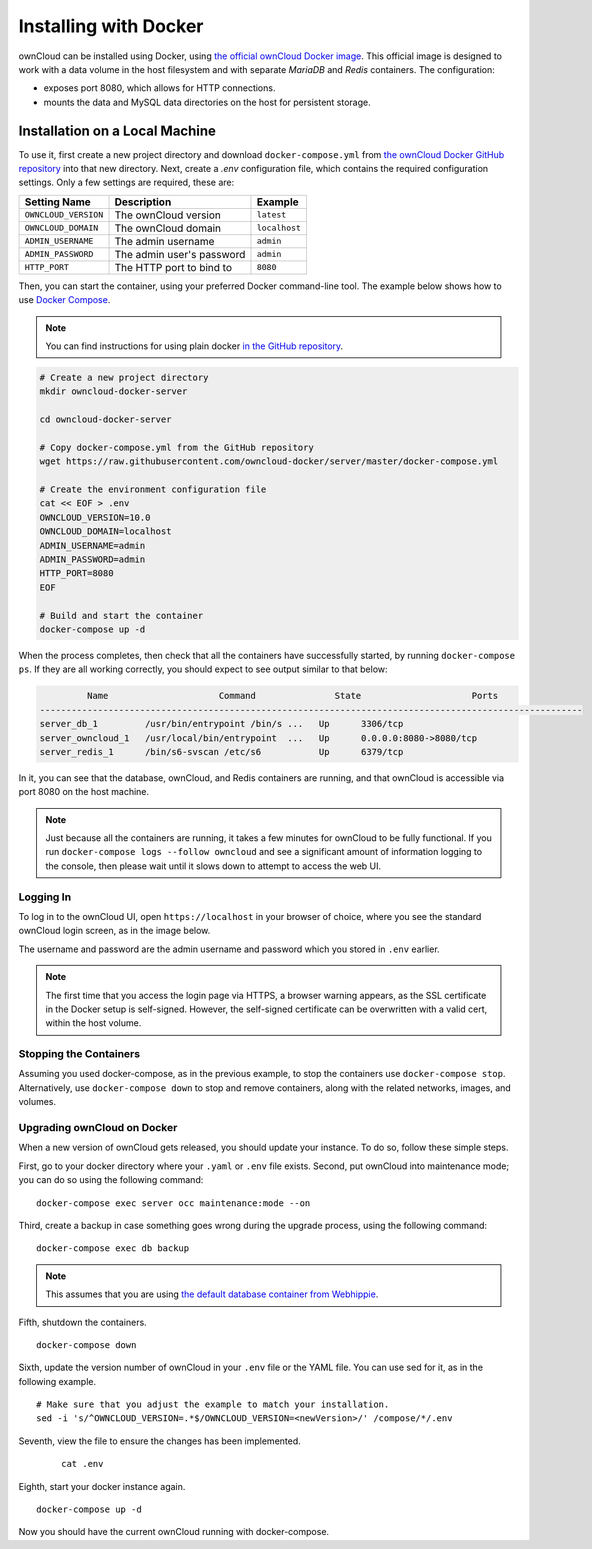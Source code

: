 ======================
Installing with Docker
======================

ownCloud can be installed using Docker, using `the official ownCloud Docker image <https://hub.docker.com/r/owncloud/server/>`_.
This official image is designed to work with a data volume in the host filesystem and with separate *MariaDB* and *Redis* containers.
The configuration:

- exposes port 8080, which allows for HTTP connections.
- mounts the data and MySQL data directories on the host for persistent storage.

Installation on a Local Machine
~~~~~~~~~~~~~~~~~~~~~~~~~~~~~~~

To use it, first create a new project directory and download ``docker-compose.yml`` from `the ownCloud Docker GitHub repository <https://github.com/owncloud-docker/server.git>`_ into that new directory.
Next, create a `.env` configuration file, which contains the required configuration settings.
Only a few settings are required, these are:

==================== ============================== =============
Setting Name         Description                    Example
==================== ============================== =============
``OWNCLOUD_VERSION`` The ownCloud version           ``latest``
``OWNCLOUD_DOMAIN``  The ownCloud domain            ``localhost``
``ADMIN_USERNAME``   The admin username             ``admin``
``ADMIN_PASSWORD``   The admin user's password      ``admin``
``HTTP_PORT``        The HTTP port to bind to       ``8080``
==================== ============================== =============

Then, you can start the container, using your preferred Docker command-line tool.
The example below shows how to use `Docker Compose <https://docs.docker.com/compose/>`_.

.. note::
   You can find instructions for using plain docker `in the GitHub repository <https://github.com/owncloud-docker/server#launch-with-plain-docker>`_.

.. code-block:: console

   # Create a new project directory
   mkdir owncloud-docker-server

   cd owncloud-docker-server

   # Copy docker-compose.yml from the GitHub repository
   wget https://raw.githubusercontent.com/owncloud-docker/server/master/docker-compose.yml

   # Create the environment configuration file
   cat << EOF > .env
   OWNCLOUD_VERSION=10.0
   OWNCLOUD_DOMAIN=localhost
   ADMIN_USERNAME=admin
   ADMIN_PASSWORD=admin
   HTTP_PORT=8080
   EOF

   # Build and start the container
   docker-compose up -d

When the process completes, then check that all the containers have successfully
started, by running ``docker-compose ps``.
If they are all working correctly, you should expect to see output similar to
that below:

.. code-block:: console

            Name                     Command               State                     Ports
   -------------------------------------------------------------------------------------------------------
   server_db_1         /usr/bin/entrypoint /bin/s ...   Up      3306/tcp
   server_owncloud_1   /usr/local/bin/entrypoint  ...   Up      0.0.0.0:8080->8080/tcp
   server_redis_1      /bin/s6-svscan /etc/s6           Up      6379/tcp

In it, you can see that the database, ownCloud, and Redis containers are running, and that ownCloud is accessible via port 8080 on the host machine.

.. note::
   Just because all the containers are running, it takes a few minutes for ownCloud to be fully functional.
   If you run ``docker-compose logs --follow owncloud`` and see a significant amount of information logging to the console, then please wait until it slows down to attempt to access the web UI.

Logging In
^^^^^^^^^^

To log in to the ownCloud UI, open ``https://localhost`` in your browser of
choice, where you see the standard ownCloud login screen, as in the image
below.

.. image:: ../..//images/docker/owncloud-ui-login.png
   :alt: The ownCloud UI via Docker

The username and password are the admin username and password which you stored in ``.env`` earlier.

.. note::
   The first time that you access the login page via HTTPS, a browser
   warning appears, as the SSL certificate in the Docker setup is self-signed.
   However, the self-signed certificate can be overwritten with a valid cert, within the host volume.

Stopping the Containers
^^^^^^^^^^^^^^^^^^^^^^^

Assuming you used docker-compose, as in the previous example, to stop the containers use ``docker-compose stop``.
Alternatively, use ``docker-compose down`` to stop and remove containers, along with the related networks, images, and volumes.

Upgrading ownCloud on Docker
^^^^^^^^^^^^^^^^^^^^^^^^^^^^

When a new version of ownCloud gets released, you should update your instance.
To do so, follow these simple steps.

First, go to your docker directory where your ``.yaml`` or ``.env`` file exists.
Second, put ownCloud into maintenance mode; you can do so using the following command:

::

    docker-compose exec server occ maintenance:mode --on

Third, create a backup in case something goes wrong during the upgrade process, using the following command:

::

    docker-compose exec db backup


.. note::
   This assumes that you are using `the default database container from Webhippie`_.

Fifth, shutdown the containers.

::

    docker-compose down

Sixth, update the version number of ownCloud in your ``.env`` file or the YAML file. You can use sed for it, as in the following example.

::

    # Make sure that you adjust the example to match your installation.
    sed -i 's/^OWNCLOUD_VERSION=.*$/OWNCLOUD_VERSION=<newVersion>/' /compose/*/.env

Seventh, view the file to ensure the changes has been implemented.

  ::

      cat .env

Eighth, start your docker instance again.

::

	docker-compose up -d

Now you should have the current ownCloud running with docker-compose.


.. Links

.. _the default database container from Webhippie: https://hub.docker.com/r/webhippie/mariadb/
